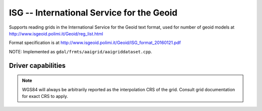 .. _raster.isg:

================================================================================
ISG -- International Service for the Geoid
================================================================================

.. versionadded:: 3.1

.. shortname:: ISG

.. built_in_by_default::

Supports reading grids in the International Service for the Geoid text format, used
for number of geoid models at
http://www.isgeoid.polimi.it/Geoid/reg_list.html

Format specification is at http://www.isgeoid.polimi.it/Geoid/ISG_format_20160121.pdf

NOTE: Implemented as ``gdal/frmts/aaigrid/aaigriddataset.cpp``.

Driver capabilities
-------------------

.. supports_georeferencing::

.. note::

    WGS84 will always be arbitrarily reported as the interpolation CRS of the
    grid. Consult grid documentation for exact CRS to apply.

.. supports_virtualio::
